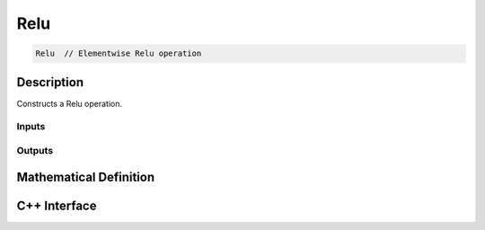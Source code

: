 .. relu.rst:

####
Relu
####

.. code-block:: cpp

   Relu  // Elementwise Relu operation



Description
===========

Constructs a Relu operation.


Inputs
------

Outputs
-------



Mathematical Definition
=======================


C++ Interface
=============

.. doxygenclass:: ngraph::op::Relu
   :project: ngraph
   :members:
